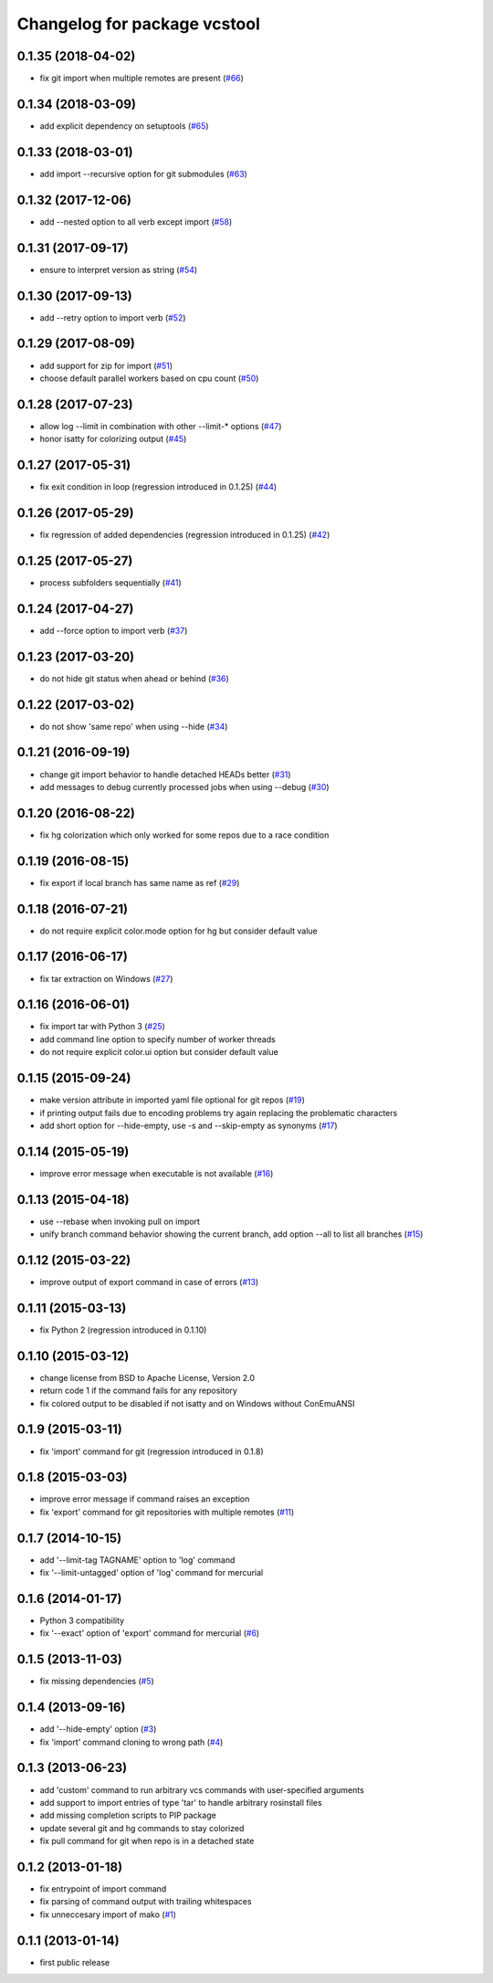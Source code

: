 ^^^^^^^^^^^^^^^^^^^^^^^^^^^^^
Changelog for package vcstool
^^^^^^^^^^^^^^^^^^^^^^^^^^^^^

0.1.35 (2018-04-02)
-------------------
* fix git import when multiple remotes are present (`#66 <https://github.com/dirk-thomas/vcstool/issues/66>`_)

0.1.34 (2018-03-09)
-------------------
* add explicit dependency on setuptools (`#65 <https://github.com/dirk-thomas/vcstool/issues/65>`_)

0.1.33 (2018-03-01)
-------------------
* add import --recursive option for git submodules (`#63 <https://github.com/dirk-thomas/vcstool/pull/63>`_)

0.1.32 (2017-12-06)
-------------------
* add --nested option to all verb except import (`#58 <https://github.com/dirk-thomas/vcstool/issues/58>`_)

0.1.31 (2017-09-17)
-------------------
* ensure to interpret version as string (`#54 <https://github.com/dirk-thomas/vcstool/issues/54>`_)

0.1.30 (2017-09-13)
-------------------
* add --retry option to import verb (`#52 <https://github.com/dirk-thomas/vcstool/issues/52>`_)

0.1.29 (2017-08-09)
-------------------
* add support for zip for import (`#51 <https://github.com/dirk-thomas/vcstool/pull/51>`_)
* choose default parallel workers based on cpu count (`#50 <https://github.com/dirk-thomas/vcstool/pull/50>`_)

0.1.28 (2017-07-23)
-------------------
* allow log --limit in combination with other --limit-* options (`#47 <https://github.com/dirk-thomas/vcstool/pull/47>`_)
* honor isatty for colorizing output (`#45 <https://github.com/dirk-thomas/vcstool/pull/45>`_)

0.1.27 (2017-05-31)
-------------------
* fix exit condition in loop  (regression introduced in 0.1.25) (`#44 <https://github.com/dirk-thomas/vcstool/pull/44>`_)

0.1.26 (2017-05-29)
-------------------
* fix regression of added dependencies  (regression introduced in 0.1.25) (`#42 <https://github.com/dirk-thomas/vcstool/pull/42>`_)

0.1.25 (2017-05-27)
-------------------
* process subfolders sequentially (`#41 <https://github.com/dirk-thomas/vcstool/pull/41>`_)

0.1.24 (2017-04-27)
-------------------
* add --force option to import verb (`#37 <https://github.com/dirk-thomas/vcstool/pull/37>`_)

0.1.23 (2017-03-20)
-------------------
* do not hide git status when ahead or behind (`#36 <https://github.com/dirk-thomas/vcstool/pull/36>`_)

0.1.22 (2017-03-02)
-------------------
* do not show 'same repo' when using --hide (`#34 <https://github.com/dirk-thomas/vcstool/pull/34>`_)

0.1.21 (2016-09-19)
-------------------
* change git import behavior to handle detached HEADs better (`#31 <https://github.com/dirk-thomas/vcstool/pull/31>`_)
* add messages to debug currently processed jobs when using --debug (`#30 <https://github.com/dirk-thomas/vcstool/issues/30>`_)

0.1.20 (2016-08-22)
-------------------
* fix hg colorization which only worked for some repos due to a race condition

0.1.19 (2016-08-15)
-------------------
* fix export if local branch has same name as ref (`#29 <https://github.com/dirk-thomas/vcstool/pull/29>`_)

0.1.18 (2016-07-21)
-------------------
* do not require explicit color.mode option for hg but consider default value

0.1.17 (2016-06-17)
-------------------
* fix tar extraction on Windows (`#27 <https://github.com/dirk-thomas/vcstool/issues/27>`_)

0.1.16 (2016-06-01)
-------------------
* fix import tar with Python 3 (`#25 <https://github.com/dirk-thomas/vcstool/issues/25>`_)
* add command line option to specify number of worker threads
* do not require explicit color.ui option but consider default value

0.1.15 (2015-09-24)
-------------------
* make version attribute in imported yaml file optional for git repos (`#19 <https://github.com/dirk-thomas/vcstool/issues/19>`_)
* if printing output fails due to encoding problems try again replacing the problematic characters
* add short option for --hide-empty, use -s and --skip-empty as synonyms (`#17 <https://github.com/dirk-thomas/vcstool/pull/17>`_)

0.1.14 (2015-05-19)
-------------------
* improve error message when executable is not available (`#16 <https://github.com/dirk-thomas/vcstool/issues/16>`_)

0.1.13 (2015-04-18)
-------------------
* use --rebase when invoking pull on import
* unify branch command behavior showing the current branch, add option --all to list all branches (`#15 <https://github.com/dirk-thomas/vcstool/issues/15>`_)

0.1.12 (2015-03-22)
-------------------
* improve output of export command in case of errors (`#13 <https://github.com/dirk-thomas/vcstool/pull/13>`_)

0.1.11 (2015-03-13)
-------------------
* fix Python 2 (regression introduced in 0.1.10)

0.1.10 (2015-03-12)
-------------------
* change license from BSD to Apache License, Version 2.0
* return code 1 if the command fails for any repository
* fix colored output to be disabled if not isatty and on Windows without ConEmuANSI

0.1.9 (2015-03-11)
------------------
* fix 'import' command for git (regression introduced in 0.1.8)

0.1.8 (2015-03-03)
------------------
* improve error message if command raises an exception
* fix 'export' command for git repositories with multiple remotes (`#11 <https://github.com/dirk-thomas/vcstool/pull/11>`_)

0.1.7 (2014-10-15)
------------------
* add '--limit-tag TAGNAME' option to 'log' command
* fix '--limit-untagged' option of 'log' command for mercurial

0.1.6 (2014-01-17)
------------------
* Python 3 compatibility
* fix '--exact' option of 'export' command for mercurial (`#6 <https://github.com/dirk-thomas/vcstool/issues/6>`_)

0.1.5 (2013-11-03)
------------------
* fix missing dependencies (`#5 <https://github.com/dirk-thomas/vcstool/issues/5>`_)

0.1.4 (2013-09-16)
------------------
* add '--hide-empty' option (`#3 <https://github.com/dirk-thomas/vcstool/issues/3>`_)
* fix 'import' command cloning to wrong path (`#4 <https://github.com/dirk-thomas/vcstool/issues/4>`_)

0.1.3 (2013-06-23)
------------------
* add 'custom' command to run arbitrary vcs commands with user-specified arguments
* add support to import entries of type 'tar' to handle arbitrary rosinstall files
* add missing completion scripts to PIP package
* update several git and hg commands to stay colorized
* fix pull command for git when repo is in a detached state

0.1.2 (2013-01-18)
------------------
* fix entrypoint of import command
* fix parsing of command output with trailing whitespaces
* fix unneccesary import of mako (`#1 <https://github.com/dirk-thomas/vcstool/issues/1>`_)

0.1.1 (2013-01-14)
------------------
* first public release
